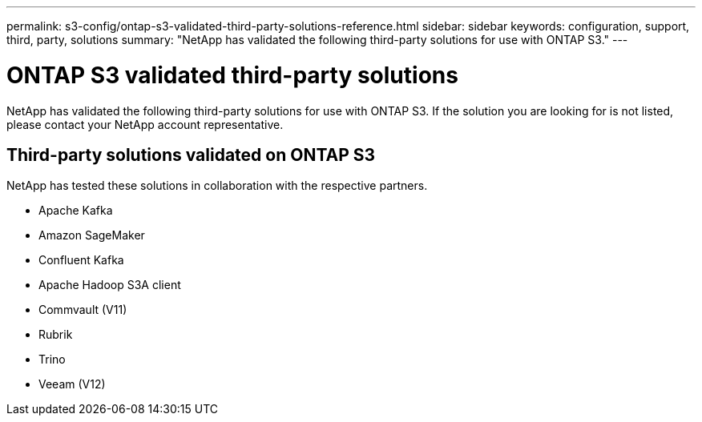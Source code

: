 ---
permalink: s3-config/ontap-s3-validated-third-party-solutions-reference.html
sidebar: sidebar
keywords: configuration, support, third, party, solutions
summary: "NetApp has validated the following third-party solutions for use with ONTAP S3."
---

= ONTAP S3 validated third-party solutions
:icons: font
:imagesdir: ../media/

[.lead]
NetApp has validated the following third-party solutions for use with ONTAP S3.
If the solution you are looking for is not listed, please contact your NetApp account representative.

== Third-party solutions validated on ONTAP S3

NetApp has tested these solutions in collaboration with the respective partners. 

* Apache Kafka
* Amazon SageMaker
* Confluent Kafka
* Apache Hadoop S3A client
* Commvault (V11)
* Rubrik
* Trino
* Veeam (V12)

// 2023 June 26, ONTAPDOC-1048